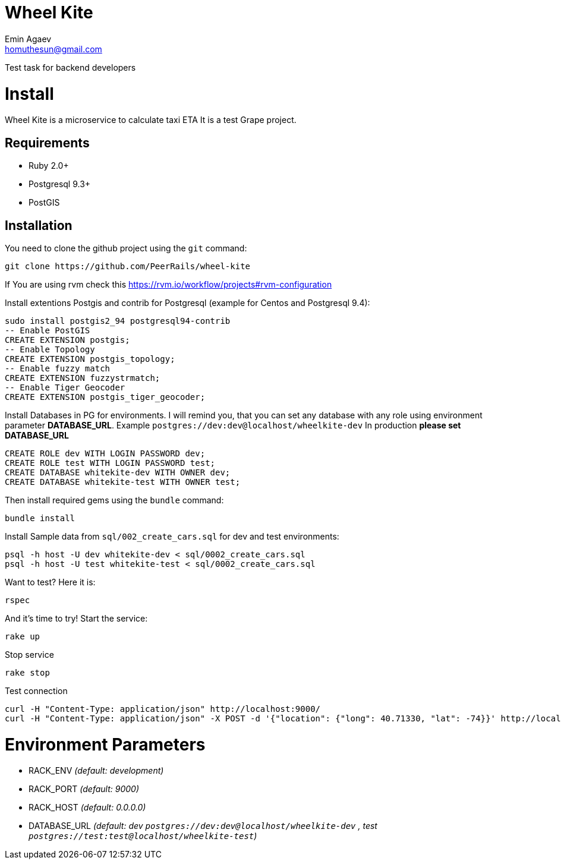 = Wheel Kite
Emin Agaev <homuthesun@gmail.com>

Test task for backend developers

= Install
Wheel Kite is a microservice to calculate taxi ETA
It is a test Grape project.

== Requirements

* Ruby 2.0+
* Postgresql 9.3+
* PostGIS

== Installation

You need to clone the github project using the `git` command:

 git clone https://github.com/PeerRails/wheel-kite

If You are using rvm check this https://rvm.io/workflow/projects#rvm-configuration[https://rvm.io/workflow/projects#rvm-configuration]

Install extentions Postgis and contrib for Postgresql (example for Centos and Postgresql 9.4):

 sudo install postgis2_94 postgresql94-contrib
 -- Enable PostGIS
 CREATE EXTENSION postgis;
 -- Enable Topology
 CREATE EXTENSION postgis_topology;
 -- Enable fuzzy match
 CREATE EXTENSION fuzzystrmatch;
 -- Enable Tiger Geocoder
 CREATE EXTENSION postgis_tiger_geocoder;

Install Databases in PG for environments.
I will remind you, that you can set any database with any role
using environment parameter *DATABASE_URL*. Example `postgres://dev:dev@localhost/wheelkite-dev`
In production *please set DATABASE_URL*

  CREATE ROLE dev WITH LOGIN PASSWORD dev;
  CREATE ROLE test WITH LOGIN PASSWORD test;
  CREATE DATABASE whitekite-dev WITH OWNER dev;
  CREATE DATABASE whitekite-test WITH OWNER test;

Then install required gems using the `bundle` command:

 bundle install

Install Sample data from `sql/002_create_cars.sql` for dev and test environments:

 psql -h host -U dev whitekite-dev < sql/0002_create_cars.sql
 psql -h host -U test whitekite-test < sql/0002_create_cars.sql

Want to test? Here it is:

 rspec

And it's time to try! Start the service:

 rake up

Stop service

 rake stop

Test connection

 curl -H "Content-Type: application/json" http://localhost:9000/
 curl -H "Content-Type: application/json" -X POST -d '{"location": {"long": 40.71330, "lat": -74}}' http://localhost:9000/search

= Environment Parameters

* RACK_ENV _(default: development)_
* RACK_PORT _(default: 9000)_
* RACK_HOST _(default: 0.0.0.0)_
* DATABASE_URL _(default: dev `postgres://dev:dev@localhost/wheelkite-dev` , test `postgres://test:test@localhost/wheelkite-test`)_
